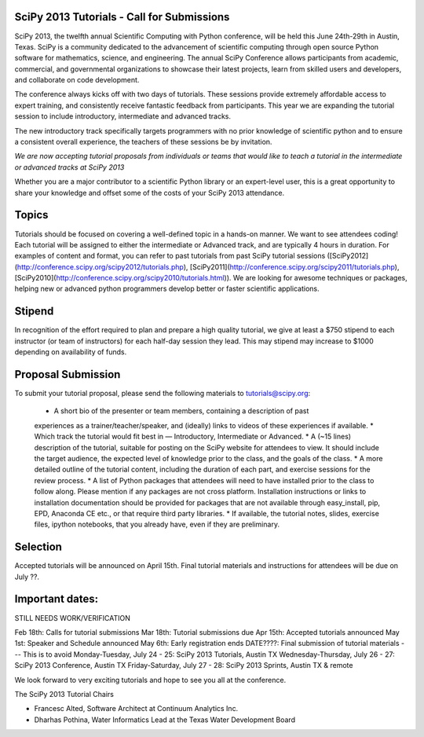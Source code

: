 SciPy 2013 Tutorials - Call for Submissions
-------------------------------------------

SciPy 2013, the twelfth annual Scientific Computing with Python conference, will
be held this June 24th-29th in Austin, Texas. SciPy is a community dedicated to
the advancement of scientific computing through open source Python software for
mathematics, science, and engineering. The annual SciPy Conference allows
participants from academic, commercial, and governmental organizations to showcase 
their latest projects, learn from skilled users and developers, and collaborate on
code development.

The conference always kicks off with two days of tutorials. These sessions provide
extremely affordable access to expert training, and consistently receive fantastic 
feedback from participants. This year we are expanding the tutorial session to 
include introductory, intermediate and advanced tracks.

The new introductory track specifically targets programmers with no prior knowledge 
of scientific python and to ensure a consistent overall experience, the teachers of 
these sessions be by invitation. 

*We are now accepting tutorial proposals from individuals or teams that would like 
to teach a tutorial in the intermediate or advanced tracks at SciPy 2013*

Whether you are a major contributor to a scientific Python library or an 
expert-level user, this is a great opportunity to share your knowledge and offset 
some of the costs of your SciPy 2013 attendance.

Topics
------

Tutorials should be focused on covering a well-defined topic in a hands-on manner. 
We want to see attendees coding! Each tutorial will be assigned to either the 
intermediate or Advanced track, and are typically 4 hours in duration. For 
examples of content and format, you can refer to past tutorials from past SciPy 
tutorial sessions ([SciPy2012](http://conference.scipy.org/scipy2012/tutorials.php), [SciPy2011](http://conference.scipy.org/scipy2011/tutorials.php), [SciPy2010](http://conference.scipy.org/scipy2010/tutorials.html)). We are looking for awesome techniques 
or packages, helping new or advanced python programmers develop better or faster 
scientific applications. 

Stipend
-------

In recognition of the effort required to plan and prepare a high quality tutorial, 
we give at least a $750 stipend to each instructor (or team of instructors) for 
each half-day session they lead. This may stipend may increase to $1000 depending 
on availability of funds.

Proposal Submission
-------------------

To submit your tutorial proposal, please send the following materials to tutorials@scipy.org:

  * A short bio of the presenter or team members, containing a description of past 
  experiences as a trainer/teacher/speaker, and (ideally) links to videos of these 
  experiences if available.
  * Which track the tutorial would fit best in — Introductory, Intermediate or 
  Advanced.
  * A (~15 lines) description of the tutorial, suitable for posting on the SciPy 
  website for attendees to view. It should include the target audience, the 
  expected level of knowledge prior to the class, and the goals of the class. 
  * A more detailed outline of the tutorial content, including the duration of 
  each part, and exercise sessions for the review process.
  * A list of Python packages that attendees will need to have installed prior 
  to the class to follow along. Please mention if any packages are not cross 
  platform. Installation instructions or links to installation documentation 
  should be provided for packages that are not available through easy_install, 
  pip, EPD, Anaconda CE etc., or that require third party libraries. 
  * If available, the tutorial notes, slides, exercise files, ipython notebooks, 
  that you already have, even if they are preliminary.

Selection
---------

Accepted tutorials will be announced on April 15th. Final tutorial materials and 
instructions for attendees will be due on July ??.

Important dates:
----------------

STILL NEEDS WORK/VERIFICATION

Feb 18th:	Calls for tutorial submissions
Mar 18th:	Tutorial submissions due 
Apr 15th:	Accepted tutorials announced
May 1st:	Speaker and Schedule announced
May 6th:	Early registration ends
DATE????:	Final submission of tutorial materials --- This is to avoid 
Monday-Tuesday, July 24 - 25: SciPy 2013 Tutorials, Austin TX
Wednesday-Thursday, July 26 - 27: SciPy 2013 Conference, Austin TX
Friday-Saturday, July 27 - 28: SciPy 2013 Sprints, Austin TX & remote

We look forward to very exciting tutorials and hope to see you all at the conference. 

The SciPy 2013 Tutorial Chairs

* Francesc Alted, Software Architect at Continuum Analytics Inc.
* Dharhas Pothina, Water Informatics Lead at the Texas Water Development Board




